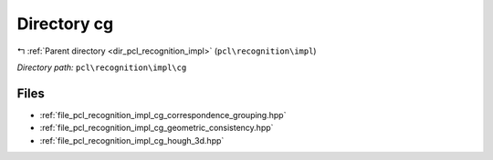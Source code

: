 .. _dir_pcl_recognition_impl_cg:


Directory cg
============


|exhale_lsh| :ref:`Parent directory <dir_pcl_recognition_impl>` (``pcl\recognition\impl``)

.. |exhale_lsh| unicode:: U+021B0 .. UPWARDS ARROW WITH TIP LEFTWARDS

*Directory path:* ``pcl\recognition\impl\cg``


Files
-----

- :ref:`file_pcl_recognition_impl_cg_correspondence_grouping.hpp`
- :ref:`file_pcl_recognition_impl_cg_geometric_consistency.hpp`
- :ref:`file_pcl_recognition_impl_cg_hough_3d.hpp`


